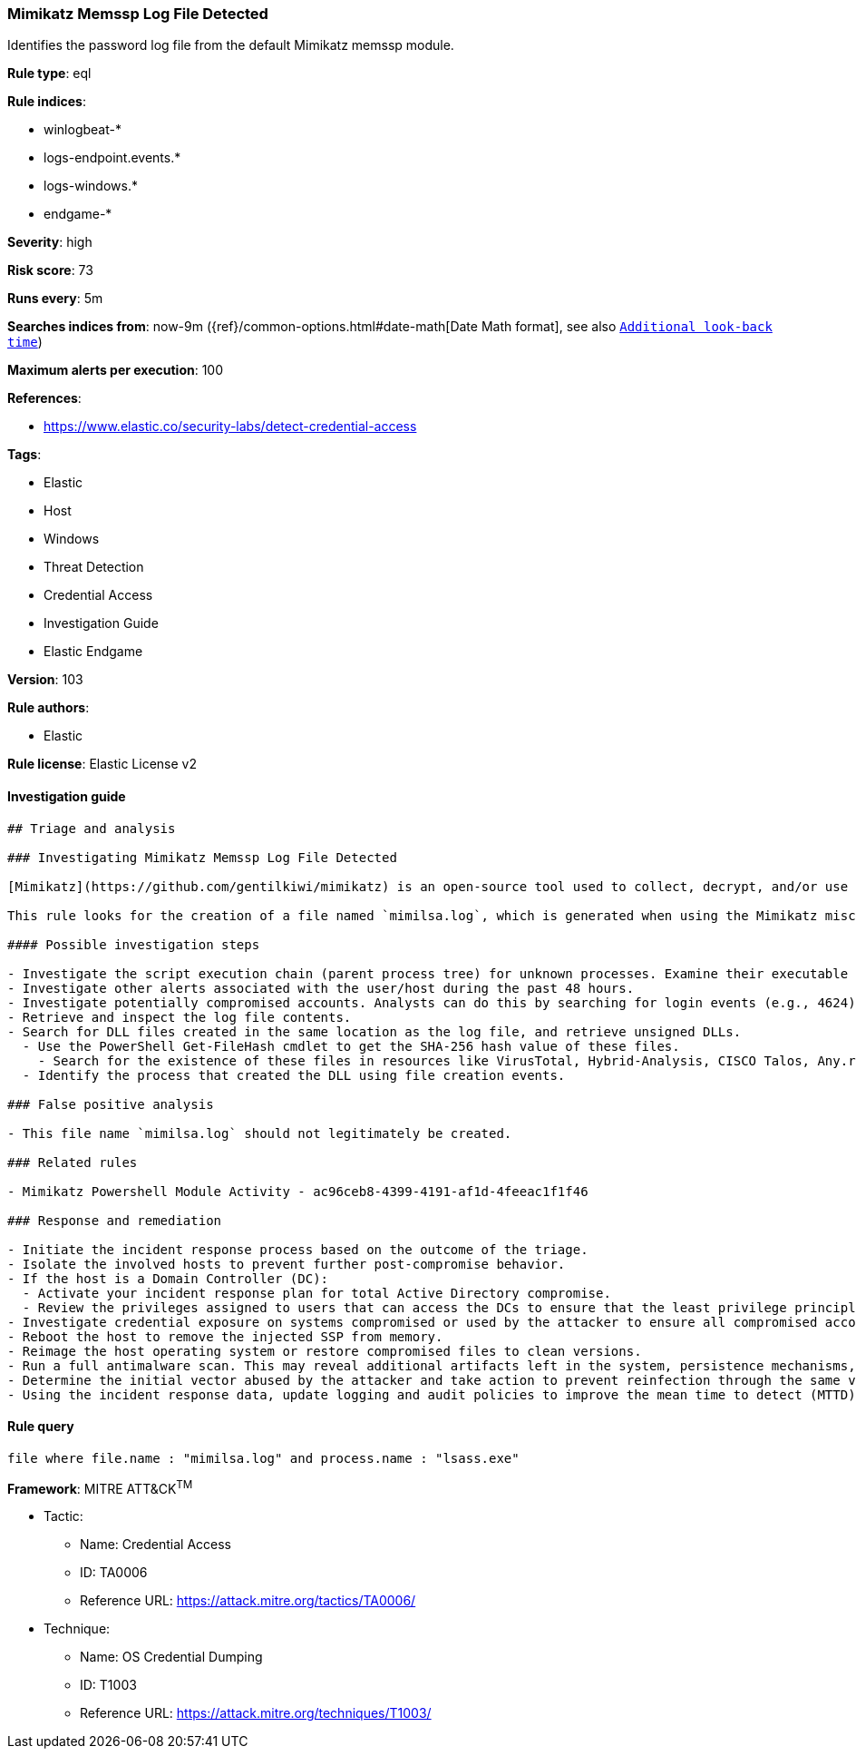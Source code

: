 [[prebuilt-rule-8-4-2-mimikatz-memssp-log-file-detected]]
=== Mimikatz Memssp Log File Detected

Identifies the password log file from the default Mimikatz memssp module.

*Rule type*: eql

*Rule indices*: 

* winlogbeat-*
* logs-endpoint.events.*
* logs-windows.*
* endgame-*

*Severity*: high

*Risk score*: 73

*Runs every*: 5m

*Searches indices from*: now-9m ({ref}/common-options.html#date-math[Date Math format], see also <<rule-schedule, `Additional look-back time`>>)

*Maximum alerts per execution*: 100

*References*: 

* https://www.elastic.co/security-labs/detect-credential-access

*Tags*: 

* Elastic
* Host
* Windows
* Threat Detection
* Credential Access
* Investigation Guide
* Elastic Endgame

*Version*: 103

*Rule authors*: 

* Elastic

*Rule license*: Elastic License v2


==== Investigation guide


[source, markdown]
----------------------------------
## Triage and analysis

### Investigating Mimikatz Memssp Log File Detected

[Mimikatz](https://github.com/gentilkiwi/mimikatz) is an open-source tool used to collect, decrypt, and/or use cached credentials. This tool is commonly abused by adversaries during the post-compromise stage where adversaries have gained an initial foothold on an endpoint and are looking to elevate privileges and seek out additional authentication objects such as tokens/hashes/credentials that can then be used to laterally move and pivot across a network.

This rule looks for the creation of a file named `mimilsa.log`, which is generated when using the Mimikatz misc::memssp module, which injects a malicious Windows SSP to collect locally authenticated credentials, which includes the computer account password, running service credentials, and any accounts that logon.

#### Possible investigation steps

- Investigate the script execution chain (parent process tree) for unknown processes. Examine their executable files for prevalence, whether they are located in expected locations, and if they are signed with valid digital signatures.
- Investigate other alerts associated with the user/host during the past 48 hours.
- Investigate potentially compromised accounts. Analysts can do this by searching for login events (e.g., 4624) to the target host.
- Retrieve and inspect the log file contents.
- Search for DLL files created in the same location as the log file, and retrieve unsigned DLLs.
  - Use the PowerShell Get-FileHash cmdlet to get the SHA-256 hash value of these files.
    - Search for the existence of these files in resources like VirusTotal, Hybrid-Analysis, CISCO Talos, Any.run, etc.
  - Identify the process that created the DLL using file creation events.

### False positive analysis

- This file name `mimilsa.log` should not legitimately be created.

### Related rules

- Mimikatz Powershell Module Activity - ac96ceb8-4399-4191-af1d-4feeac1f1f46

### Response and remediation

- Initiate the incident response process based on the outcome of the triage.
- Isolate the involved hosts to prevent further post-compromise behavior.
- If the host is a Domain Controller (DC):
  - Activate your incident response plan for total Active Directory compromise.
  - Review the privileges assigned to users that can access the DCs to ensure that the least privilege principle is being followed and reduce the attack surface.
- Investigate credential exposure on systems compromised or used by the attacker to ensure all compromised accounts are identified. Reset passwords for these accounts and other potentially compromised credentials, such as email, business systems, and web services.
- Reboot the host to remove the injected SSP from memory.
- Reimage the host operating system or restore compromised files to clean versions.
- Run a full antimalware scan. This may reveal additional artifacts left in the system, persistence mechanisms, and malware components.
- Determine the initial vector abused by the attacker and take action to prevent reinfection through the same vector.
- Using the incident response data, update logging and audit policies to improve the mean time to detect (MTTD) and the mean time to respond (MTTR).
----------------------------------

==== Rule query


[source, js]
----------------------------------
file where file.name : "mimilsa.log" and process.name : "lsass.exe"

----------------------------------

*Framework*: MITRE ATT&CK^TM^

* Tactic:
** Name: Credential Access
** ID: TA0006
** Reference URL: https://attack.mitre.org/tactics/TA0006/
* Technique:
** Name: OS Credential Dumping
** ID: T1003
** Reference URL: https://attack.mitre.org/techniques/T1003/
